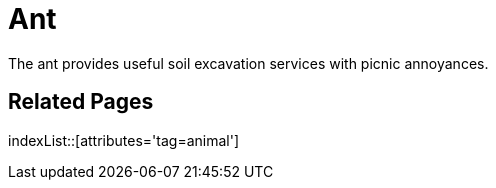 = Ant
:tag: animal

The ant provides useful soil excavation services with picnic annoyances.

== Related Pages

indexList::[attributes='tag=animal']
